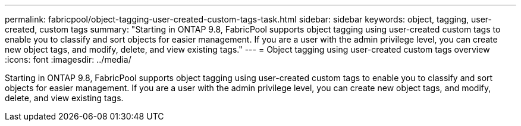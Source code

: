 ---
permalink: fabricpool/object-tagging-user-created-custom-tags-task.html
sidebar: sidebar
keywords: object, tagging, user-created, custom tags
summary: "Starting in ONTAP 9.8, FabricPool supports object tagging using user-created custom tags to enable you to classify and sort objects for easier management. If you are a user with the admin privilege level, you can create new object tags, and modify, delete, and view existing tags."
---
= Object tagging using user-created custom tags overview 
:icons: font
:imagesdir: ../media/

[.lead]
Starting in ONTAP 9.8, FabricPool supports object tagging using user-created custom tags to enable you to classify and sort objects for easier management. If you are a user with the admin privilege level, you can create new object tags, and modify, delete, and view existing tags.
